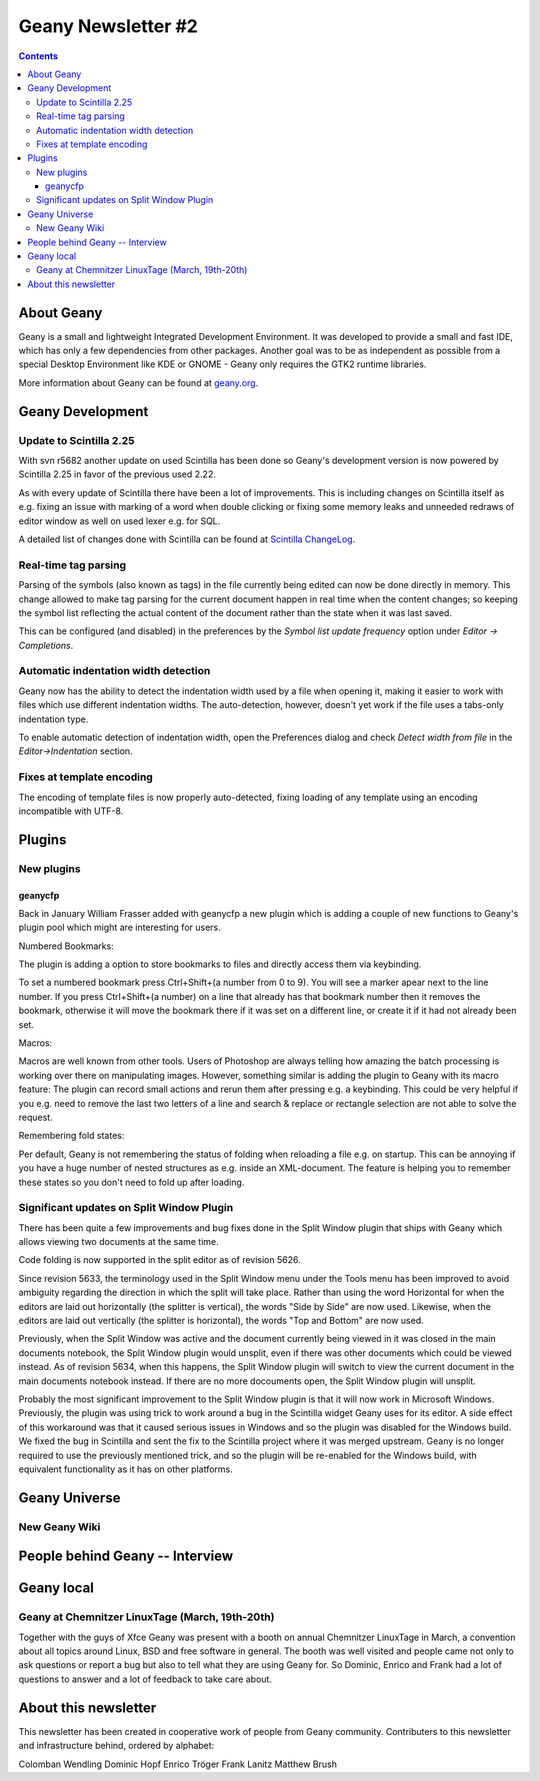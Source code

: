 Geany Newsletter #2
-------------------

.. contents::

About Geany
===========

Geany is a small and lightweight Integrated Development Environment.
It was developed to provide a small and fast IDE, which has only a
few dependencies from other packages. Another goal was to be as
independent as possible from a special Desktop Environment like KDE
or GNOME - Geany only requires the GTK2 runtime libraries.

More information about Geany can be found at
`geany.org <http://www.geany.org/>`_.


Geany Development
=================


Update to Scintilla 2.25
^^^^^^^^^^^^^^^^^^^^^^^^

With svn r5682 another update on used Scintilla has been done so
Geany's development version is now powered by Scintilla 2.25 in
favor of the previous used 2.22.

As with every update of Scintilla there have been a lot of
improvements. This is including changes on Scintilla itself as e.g.
fixing an issue with marking of a word when double clicking or
fixing some memory leaks and unneeded redraws of editor window as
well on used lexer e.g. for SQL.

A detailed list of changes done with Scintilla can be found at
`Scintilla ChangeLog
<http://www.scintilla.org/ScintillaHistory.html>`_.


Real-time tag parsing
^^^^^^^^^^^^^^^^^^^^^

Parsing of the symbols (also known as tags) in the file currently being
edited can now be done directly in memory. This change allowed to make
tag parsing for the current document happen in real time when the content
changes; so keeping the symbol list reflecting the actual content of the
document rather than the state when it was last saved.

This can be configured (and disabled) in the preferences by the
`Symbol list update frequency` option under `Editor -> Completions`.

Automatic indentation width detection
^^^^^^^^^^^^^^^^^^^^^^^^^^^^^^^^^^^^^

Geany now has the ability to detect the indentation width used by a
file when opening it, making it easier to work with files which use
different indentation widths. The auto-detection, however, doesn't yet
work if the file uses a tabs-only indentation type.

To enable automatic detection of indentation width, open the Preferences
dialog and check `Detect width from file` in the `Editor->Indentation`
section.

Fixes at template encoding
^^^^^^^^^^^^^^^^^^^^^^^^^^

The encoding of template files is now properly auto-detected, fixing
loading of any template using an encoding incompatible with UTF-8.


Plugins
=======

New plugins
^^^^^^^^^^^

geanycfp
********

Back in January William Frasser added with geanycfp a new plugin
which is adding a couple of new functions to Geany's plugin pool
which might are interesting for users.

Numbered Bookmarks:

The plugin is adding a option to store bookmarks to files and
directly access them via keybinding.

To set a numbered bookmark press Ctrl+Shift+(a number from 0 to 9).
You will see a marker apear next to the line number. If you press
Ctrl+Shift+(a number) on a line that already has that bookmark
number then it removes the bookmark, otherwise it will move the
bookmark there if it was set on a different line, or create it if it
had not already been set.

Macros:

Macros are well known from other tools. Users of Photoshop are
always telling how amazing the batch processing is working over
there on manipulating images. However, something similar is adding
the plugin to Geany with its macro feature: The plugin can record
small actions and rerun them after pressing e.g. a keybinding. This
could be very helpful if you e.g. need to remove the last two letters
of a line and search & replace or rectangle selection are not able
to solve the request.

Remembering fold states:

Per default, Geany is not remembering the status of folding when
reloading a file e.g. on startup. This can be annoying if you have a
huge number of nested structures as e.g. inside an XML-document. The
feature is helping you to remember these states so you don't need to
fold up after loading.



Significant updates on Split Window Plugin
^^^^^^^^^^^^^^^^^^^^^^^^^^^^^^^^^^^^^^^^^^

There has been quite a few improvements and bug fixes done in the Split
Window plugin that ships with Geany which allows viewing two documents at the
same time.

Code folding is now supported in the split editor as of revision 5626.

Since revision 5633, the terminology used in the Split Window menu under the
Tools menu has been improved to avoid ambiguity regarding the direction in
which the split will take place.  Rather than using the word Horizontal for
when the editors are laid out horizontally (the splitter is vertical), the
words "Side by Side" are now used.  Likewise, when the editors are laid out
vertically (the splitter is horizontal), the words "Top and Bottom" are now
used.

Previously, when the Split Window was active and the document currently being
viewed in it was closed in the main documents notebook, the Split Window
plugin would unsplit, even if there was other documents which could be viewed
instead.  As of revision 5634, when this happens, the Split Window plugin will
switch to view the current document in the main documents notebook instead.  If
there are no more docouments open, the Split Window plugin will unsplit.

Probably the most significant improvement to the Split Window plugin is that
it will now work in Microsoft Windows.  Previously, the plugin was using trick
to work around a bug in the Scintilla widget Geany uses for its editor.  A
side effect of this workaround was that it caused serious issues in Windows and
so the plugin was disabled for the Windows build.  We fixed the bug in
Scintilla and sent the fix to the Scintilla project where it was merged
upstream.  Geany is no longer required to use the previously mentioned trick,
and so the plugin will be re-enabled for the Windows build, with equivalent
functionality as it has on other platforms.


Geany Universe
==============

New Geany Wiki
^^^^^^^^^^^^^^


People behind Geany -- Interview
=================================


Geany local
===========

Geany at Chemnitzer LinuxTage (March, 19th-20th)
^^^^^^^^^^^^^^^^^^^^^^^^^^^^^^^^^^^^^^^^^^^^^^^^

Together with the guys of Xfce Geany was present with a booth on
annual Chemnitzer LinuxTage in March, a convention about all topics
around Linux, BSD and free software in general. The booth was well
visited and people came not only to ask questions or report a bug
but also to tell what they are using Geany for. So Dominic, Enrico
and Frank had a lot of questions to answer and a lot of feedback to
take care about.

About this newsletter
=====================

This newsletter has been created in cooperative work of people from
Geany community. Contributers to this newsletter and infrastructure
behind, ordered by alphabet:

Colomban Wendling
Dominic Hopf
Enrico Tröger
Frank Lanitz
Matthew Brush
